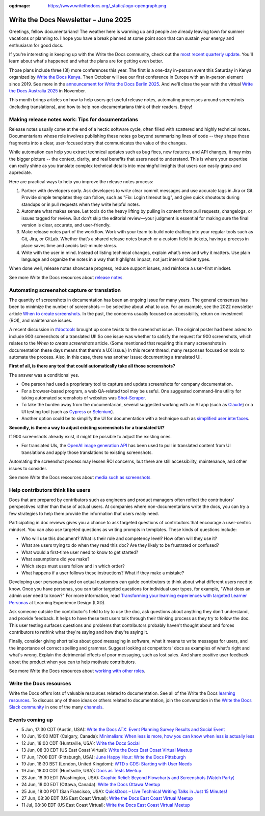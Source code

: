 :og:image: https://www.writethedocs.org/_static/logo-opengraph.png

.. post:: June 04, 2025
  :tags: newsletter

#####################################
Write the Docs Newsletter – June 2025
#####################################

Greetings, fellow documentarians! The weather here is warming up and people are already leaving town for summer vacations or planning to. I hope you have a break planned at some point soon that can sustain your energy and enthusiasm for good docs.

If you're interesting in keeping up with the Write the Docs community, check out the `most recent quarterly update </blog/2025-Q2-community-board/>`__. You'll learn about what's happened and what the plans are for getting even better.

Those plans include three (3!) more conferences this year. The first is a one-day in-person event this Saturday in Kenya organized by `Write the Docs Kenya <https://www.meetup.com/wtd-kenya/events/305750149/>`__. Then October will see our first conference in Europe with an in-person element since 2019. See more in the `announcement for Write the Docs Berlin 2025 </conf/berlin/2025/news/welcome/>`__. And we'll close the year with the virtual `Write the Docs Australia 2025 </conf/australia/2025/>`__ in November.

This month brings articles on how to help users get useful release notes, automating processes around screenshots (including translations), and how to help non-documentarians think of their readers. Enjoy! 

--------------------------------------------------
Making release notes work: Tips for documentarians
--------------------------------------------------

Release notes usually come at the end of a hectic software cycle, often filled with scattered and highly technical notes. Documentarians whose role involves publishing these notes go beyond summarizing lines of code -- they shape those fragments into a clear, user-focused story that communicates the value of the changes.

While automation can help you extract technical updates such as bug fixes, new features, and API changes, it may miss the bigger picture -- the context, clarity, and real benefits that users need to understand. This is where your expertise can really shine as you translate complex technical details into meaningful insights that users can easily grasp and appreciate.

Here are practical ways to help you improve the release notes process:

1. Partner with developers early. Ask developers to write clear commit messages and use accurate tags in Jira or Git. Provide simple templates they can follow, such as "Fix: Login timeout bug", and give quick shoutouts during standups or in pull requests when they write helpful notes.
2. Automate what makes sense. Let tools do the heavy lifting by pulling in content from pull requests, changelogs, or issues tagged for review. But don’t skip the editorial review—your judgment is essential for making sure the final version is clear, accurate, and user-friendly.
3. Make release notes part of the workflow. Work with your team to build note drafting into your regular tools such as Git, Jira, or GitLab. Whether that’s a shared release notes branch or a custom field in tickets, having a process in place saves time and avoids last-minute stress.
4. Write with the user in mind. Instead of listing technical changes, explain what’s new and why it matters. Use plain language and organize the notes in a way that highlights impact, not just internal ticket types.

When done well, release notes showcase progress, reduce support issues, and reinforce a user-first mindset.

See more Write the Docs resources about `release notes </topics/#release-notes>`__.

--------------------------------------------
Automating screenshot capture or translation
--------------------------------------------

The quantity of screenshots in documentation has been an ongoing issue for many years. The general consensus has been to minimize the number of screenshots — be selective about what to use. For an example, see the 2022 newsletter article `When to create screenshots </blog/newsletter-december-2022/#when-to-create-screenshots>`__. In the past, the concerns usually focused on accessibility, return on investment (ROI), and maintenance issues. 

A recent discussion in `#doctools <https://writethedocs.slack.com/archives/C4EPE8332>`__ brought up some twists to the screenshot issue. The original poster had been asked to include 900 screenshots of a translated UI! So one issue was whether to satisfy the request for 900 screenshots, which relates to the *When to create screenshots* article. (Some mentioned that requiring this many screenshots in documentation these days means that there’s a UX issue.) In this recent thread, many responses focused on tools to automate the process. Also, in this case, there was another issue: documenting a translated UI. 

**First of all, is there any tool that could automatically take all those screenshots?**

The answer was a conditional yes. 

* One person had used a proprietary tool to capture and update screenshots for company documentation. 
* For a browser-based program, a web QA-related tool may be useful. One suggested command-line utility for taking automated screenshots of websites was `Shot-Scraper <https://github.com/simonw/shot-scraper>`__. 
* To take the burden away from the documentarian, several suggested working with an AI app (such as `Claude <https://claude.ai/>`__) or a UI testing tool (such as `Cypress <https://www.cypress.io/>`__ or `Selenium <https://www.selenium.dev/>`__). 
* Another option could be to simplify the UI for documentation with a technique such as `simplified user interfaces <https://www.techsmith.com/blog/simplified-user-interface/>`__. 

**Secondly, is there a way to adjust existing screenshots for a translated UI?**

If 900 screenshots already exist, it might be possible to adjust the existing ones.

* For translated UIs, the `OpenAI image generation API <https://platform.openai.com/docs/guides/image-generation>`__ has been used to pull in translated content from UI translations and apply those translations to existing screenshots. 

Automating the screenshot process may lessen ROI concerns, but there are still accessibility, maintenance, and other issues to consider. 

See more Write the Docs resources about `media such as screenshots </topics/#other-media>`__.

----------------------------------
Help contributors think like users
----------------------------------

Docs that are prepared by contributors such as engineers and product managers often reflect the contributors' perspectives rather than those of actual users. At companies where non-documentarians write the docs, you can try a few strategies to help them provide the information that users really need.

Participating in doc reviews gives you a chance to ask targeted questions of contributors that encourage a user-centric mindset. You can also use targeted questions as writing prompts in templates. These kinds of questions include:

- Who will use this document? What is their role and competency level? How often will they use it?
- What are users trying to do when they read this doc? Are they likely to be frustrated or confused?
- What would a first-time user need to know to get started?
- What assumptions did you make?
- Which steps must users follow and in which order?
- What happens if a user follows these instructions? What if they make a mistake?

Developing user personas based on actual customers can guide contributors to think about what different users need to know. Once you have personas, you can tailor targeted questions for individual user types, for example, "What does an admin user need to know?" For more information, read `Transforming your learning experiences with targeted Learner Personas <https://lxdlearningexperiencedesign.com/toolkit/transforming-your-learning-experiences-with-targeted-learner-personas/>`__ at Learning Experience Design (LXD).

Ask someone outside the contributor's field to try to use the doc, ask questions about anything they don't understand, and provide feedback. It helps to have these test users talk through their thinking process as they try to follow the doc. This user testing surfaces questions and problems that contributors probably haven't thought about and forces contributors to rethink what they're saying and how they're saying it.

Finally, consider giving short talks about good messaging in software, what it means to write messages for users, and the importance of correct spelling and grammar. Suggest looking at competitors' docs as examples of what's right and what's wrong. Explain the detrimental effects of poor messaging, such as lost sales. And share positive user feedback about the product when you can to help motivate contributors.

See more Write the Docs resources about `working with other roles </topics/#working-with-other-roles>`__.

------------------------
Write the Docs resources
------------------------

Write the Docs offers lots of valuable resources related to documentation. See all of the Write the Docs `learning resources </about/learning-resources/>`__. To discuss any of these ideas or others related to documentation, join the conversation in the `Write the Docs Slack community </slack/>`__ in one of the many `channels </slack/#channel-guide>`__.

----------------
Events coming up
----------------

- 5 Jun, 17:30 CDT (Austin, USA): `Write the Docs ATX: Event Planning Survey Results and Social Event <https://www.meetup.com/writethedocs-atx-meetup/events/308028531/>`__
- 10 Jun, 19:00 MDT (Calgary, Canada): `Minimalism: When less is more, how you can know when less is actually less <https://www.meetup.com/wtd-calgary/events/304868556/>`__
- 12 Jun, 18:00 CDT (Huntsville, USA): `Write the Docs Social <https://www.meetup.com/write-the-docs-huntsville/events/307947376/>`__
- 13 Jun, 08:30 EDT (US East Coast Virtual): `Write the Docs East Coast Virtual Meetup <https://www.meetup.com/write-the-docs-east-coast/events/305477649/>`__
- 17 Jun, 17:00 EDT (Pittsburgh, USA): `June Happy Hour: Write the Docs Pittsburgh <https://www.meetup.com/write-the-docs-pittsburgh/events/307787034/>`__
- 19 Jun, 18:30 BST (London, United Kingdom): `WTD x GDS: Starting with User Needs <https://www.meetup.com/write-the-docs-london/events/307934947/>`__
- 19 Jun, 18:00 CDT (Huntsville, USA): `Docs as Tests Meetup <https://www.meetup.com/write-the-docs-huntsville/events/307947407/>`__
- 23 Jun, 18:30 EDT (Washington, USA): `Graphic Relief: Beyond Flowcharts and Screenshots (Watch Party) <https://www.meetup.com/write-the-docs-dc/events/308241708/>`__
- 24 Jun, 18:00 EDT (Ottawa, Canada): `Write the Docs Ottawa Meetup <https://www.meetup.com/write-the-docs-ottawa/events/307684420/>`__
- 25 Jun, 18:00 PDT (San Francisco, USA): `QuickDocs – Live Technical Writing Talks in Just 15 Minutes! <https://www.meetup.com/write-the-docs-bay-area/events/307748415/>`__
- 27 Jun, 08:30 EDT (US East Coast Virtual): `Write the Docs East Coast Virtual Meetup <https://www.meetup.com/write-the-docs-east-coast/events/305477650/>`__
- 11 Jul, 08:30 EDT (US East Coast Virtual): `Write the Docs East Coast Virtual Meetup <https://www.meetup.com/write-the-docs-east-coast/events/306334002/>`__
